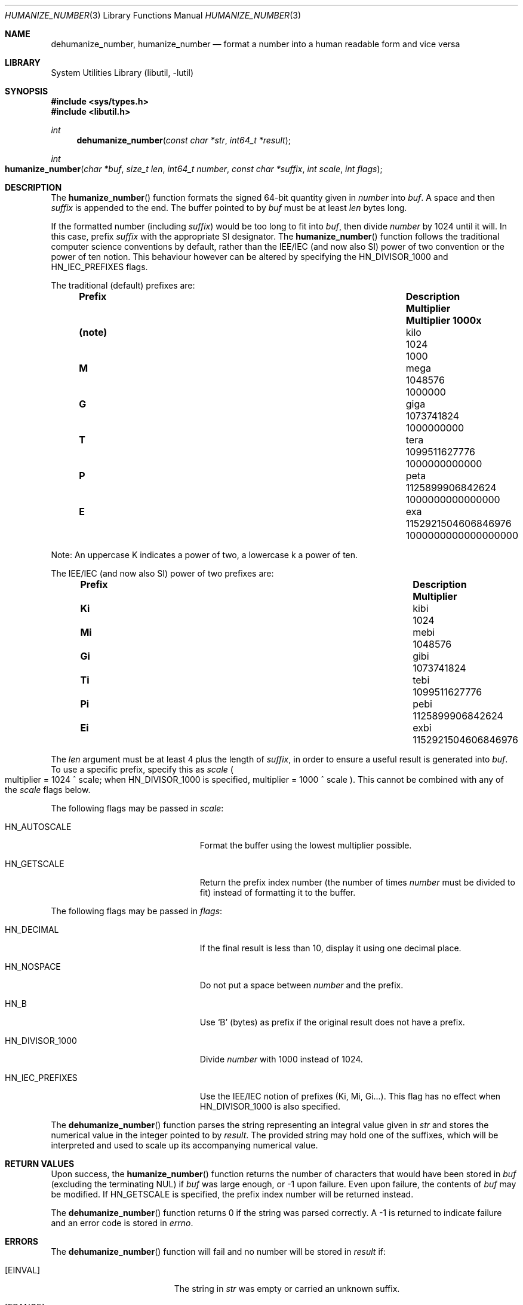 .\"	$NetBSD: humanize_number.3,v 1.4 2003/04/16 13:34:37 wiz Exp $
.\" $FreeBSD: head/lib/libutil/humanize_number.3 256130 2013-10-07 22:22:57Z jmg $
.\"
.\" Copyright (c) 1999, 2002 The NetBSD Foundation, Inc.
.\" All rights reserved.
.\"
.\" This code is derived from software contributed to The NetBSD Foundation
.\" by Luke Mewburn and by Tomas Svensson.
.\"
.\" Redistribution and use in source and binary forms, with or without
.\" modification, are permitted provided that the following conditions
.\" are met:
.\" 1. Redistributions of source code must retain the above copyright
.\"    notice, this list of conditions and the following disclaimer.
.\" 2. Redistributions in binary form must reproduce the above copyright
.\"    notice, this list of conditions and the following disclaimer in the
.\"    documentation and/or other materials provided with the distribution.
.\"
.\" THIS SOFTWARE IS PROVIDED BY THE NETBSD FOUNDATION, INC. AND CONTRIBUTORS
.\" ``AS IS'' AND ANY EXPRESS OR IMPLIED WARRANTIES, INCLUDING, BUT NOT LIMITED
.\" TO, THE IMPLIED WARRANTIES OF MERCHANTABILITY AND FITNESS FOR A PARTICULAR
.\" PURPOSE ARE DISCLAIMED.  IN NO EVENT SHALL THE FOUNDATION OR CONTRIBUTORS
.\" BE LIABLE FOR ANY DIRECT, INDIRECT, INCIDENTAL, SPECIAL, EXEMPLARY, OR
.\" CONSEQUENTIAL DAMAGES (INCLUDING, BUT NOT LIMITED TO, PROCUREMENT OF
.\" SUBSTITUTE GOODS OR SERVICES; LOSS OF USE, DATA, OR PROFITS; OR BUSINESS
.\" INTERRUPTION) HOWEVER CAUSED AND ON ANY THEORY OF LIABILITY, WHETHER IN
.\" CONTRACT, STRICT LIABILITY, OR TORT (INCLUDING NEGLIGENCE OR OTHERWISE)
.\" ARISING IN ANY WAY OUT OF THE USE OF THIS SOFTWARE, EVEN IF ADVISED OF THE
.\" POSSIBILITY OF SUCH DAMAGE.
.\"
.Dd October 7, 2013
.Dt HUMANIZE_NUMBER 3
.Os
.Sh NAME
.Nm dehumanize_number ,
.Nm humanize_number
.Nd format a number into a human readable form and vice versa
.Sh LIBRARY
.Lb libutil
.Sh SYNOPSIS
.In sys/types.h
.In libutil.h
.Ft int
.Fn dehumanize_number "const char *str" "int64_t *result"
.Ft int
.Fo humanize_number
.Fa "char *buf" "size_t len" "int64_t number" "const char *suffix"
.Fa "int scale" "int flags"
.Fc
.Sh DESCRIPTION
The
.Fn humanize_number
function formats the signed 64-bit quantity given in
.Fa number
into
.Fa buf .
A space and then
.Fa suffix
is appended to the end.
The buffer pointed to by
.Fa buf
must be at least
.Fa len
bytes long.
.Pp
If the formatted number (including
.Fa suffix )
would be too long to fit into
.Fa buf ,
then divide
.Fa number
by 1024 until it will.
In this case, prefix
.Fa suffix
with the appropriate SI designator.
The
.Fn humanize_number
function follows the traditional computer science conventions by
default, rather than the IEE/IEC (and now also SI) power of two
convention or the power of ten notion.
This behaviour however can be altered by specifying the
.Dv HN_DIVISOR_1000
and
.Dv HN_IEC_PREFIXES
flags.
.Pp
The traditional
.Pq default
prefixes are:
.Bl -column "Prefix" "Description" "1000000000000000000" -offset indent
.It Sy "Prefix" Ta Sy "Description" Ta Sy "Multiplier" Ta Sy "Multiplier 1000x"
.It Li (note) Ta No kilo Ta 1024 Ta 1000
.It Li M Ta No mega Ta 1048576 Ta 1000000
.It Li G Ta No giga Ta 1073741824 Ta 1000000000
.It Li T Ta No tera Ta 1099511627776 Ta 1000000000000
.It Li P Ta No peta Ta 1125899906842624 Ta 1000000000000000
.It Li E Ta No exa Ta 1152921504606846976 Ta 1000000000000000000
.El
.Pp
Note:
An uppercase K indicates a power of two, a lowercase k a power of ten.
.Pp
The IEE/IEC (and now also SI) power of two prefixes are:
.Bl -column "Prefix" "Description" "1000000000000000000" -offset indent
.It Sy "Prefix" Ta Sy "Description" Ta Sy "Multiplier"
.It Li Ki Ta No kibi Ta 1024
.It Li Mi Ta No mebi Ta 1048576
.It Li Gi Ta No gibi Ta 1073741824
.It Li Ti Ta No tebi Ta 1099511627776
.It Li Pi Ta No pebi Ta 1125899906842624
.It Li Ei Ta No exbi Ta 1152921504606846976
.El
.Pp
The
.Fa len
argument must be at least 4 plus the length of
.Fa suffix ,
in order to ensure a useful result is generated into
.Fa buf .
To use a specific prefix, specify this as
.Fa scale
.Po multiplier = 1024 ^ scale;
when
.Dv HN_DIVISOR_1000
is specified,
multiplier = 1000 ^ scale
.Pc .
This cannot be combined with any of the
.Fa scale
flags below.
.Pp
The following flags may be passed in
.Fa scale :
.Bl -tag -width ".Dv HN_DIVISOR_1000" -offset indent
.It Dv HN_AUTOSCALE
Format the buffer using the lowest multiplier possible.
.It Dv HN_GETSCALE
Return the prefix index number (the number of times
.Fa number
must be divided to fit) instead of formatting it to the buffer.
.El
.Pp
The following flags may be passed in
.Fa flags :
.Bl -tag -width ".Dv HN_DIVISOR_1000" -offset indent
.It Dv HN_DECIMAL
If the final result is less than 10, display it using one decimal place.
.It Dv HN_NOSPACE
Do not put a space between
.Fa number
and the prefix.
.It Dv HN_B
Use
.Ql B
(bytes) as prefix if the original result does not have a prefix.
.It Dv HN_DIVISOR_1000
Divide
.Fa number
with 1000 instead of 1024.
.It Dv HN_IEC_PREFIXES
Use the IEE/IEC notion of prefixes (Ki, Mi, Gi...).
This flag has no effect when
.Dv HN_DIVISOR_1000
is also specified.
.El
.Pp
The
.Fn dehumanize_number
function parses the string representing an integral value given in
.Fa str
and stores the numerical value in the integer pointed to by
.Fa result .
The provided string may hold one of the suffixes, which will be interpreted
and used to scale up its accompanying numerical value.
.Sh RETURN VALUES
Upon success, the
.Fn humanize_number
function returns the number of characters that would have been stored in
.Fa buf
(excluding the terminating
.Dv NUL )
if
.Fa buf
was large enough, or \-1 upon failure.
Even upon failure, the contents of
.Fa buf
may be modified.
If
.Dv HN_GETSCALE
is specified, the prefix index number will be returned instead.
.Pp
The
.Fn dehumanize_number
function returns 0 if the string was parsed correctly.
A \-1 is returned to indicate failure and an error code is stored in
.Va errno .
.Sh ERRORS
The
.Fn dehumanize_number
function will fail and no number will be stored in
.Fa result
if:
.Bl -tag -width Er
.It Bq Er EINVAL
The string in
.Fa str
was empty or carried an unknown suffix.
.It Bq Er ERANGE
The string in
.Fa str
represented a number that does not fit in
.Fa result .
.El
.Sh STANDARDS
The
.Dv HN_DIVISOR_1000
and
.Dv HN_IEC_PREFIXES
flags
conform to
.Tn ISO/IEC
Std\~80000-13:2008
and
.Tn IEEE
Std\~1541-2002.
.Sh HISTORY
The
.Fn humanize_number
function first appeared in
.Nx 2.0
and then in
.Fx 5.3 .
The
.Dv HN_IEC_PREFIXES
flag was introduced in
.Fx 9.0 .
